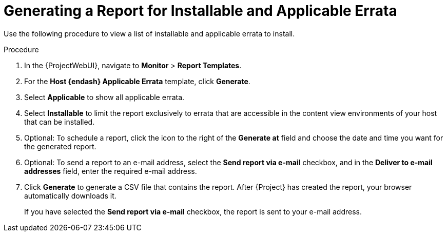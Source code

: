 [id="Generating_a_Report_for_Installable_and_Applicable_Errata_{context}"]
= Generating a Report for Installable and Applicable Errata

Use the following procedure to view a list of installable and applicable errata to install.

.Procedure
. In the {ProjectWebUI}, navigate to *Monitor* > *Report Templates*.
. For the *Host {endash} Applicable Errata* template, click *Generate*.
. Select *Applicable* to show all applicable errata.
. Select *Installable* to limit the report exclusively to errata that are accessible in the content view environments of your host that can be installed.
. Optional: To schedule a report, click the icon to the right of the *Generate at* field and choose the date and time you want for the generated report.
. Optional: To send a report to an e-mail address, select the *Send report via e-mail* checkbox, and in the *Deliver to e-mail addresses* field, enter the required e-mail address.
. Click *Generate* to generate a CSV file that contains the report.
After {Project} has created the report, your browser automatically downloads it.
+
If you have selected the *Send report via e-mail* checkbox, the report is sent to your e-mail address.
